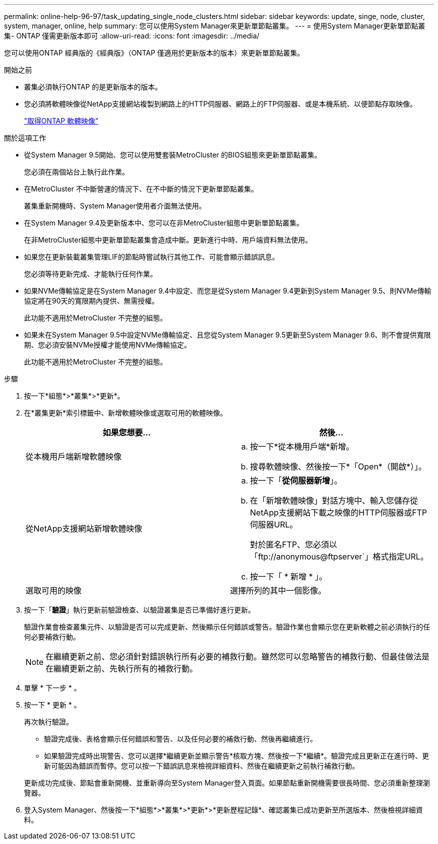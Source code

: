 ---
permalink: online-help-96-97/task_updating_single_node_clusters.html 
sidebar: sidebar 
keywords: update, singe, node, cluster, system, manager, online, help 
summary: 您可以使用System Manager來更新單節點叢集。 
---
= 使用System Manager更新單節點叢集- ONTAP 僅需更新版本即可
:allow-uri-read: 
:icons: font
:imagesdir: ../media/


[role="lead"]
您可以使用ONTAP 經典版的《經典版》（ONTAP 僅適用於更新版本的版本）來更新單節點叢集。

.開始之前
* 叢集必須執行ONTAP 的是更新版本的版本。
* 您必須將軟體映像從NetApp支援網站複製到網路上的HTTP伺服器、網路上的FTP伺服器、或是本機系統、以便節點存取映像。
+
link:task_obtaining_ontap_software_images.md#["取得ONTAP 軟體映像"]



.關於這項工作
* 從System Manager 9.5開始、您可以使用雙套裝MetroCluster 的BIOS組態來更新單節點叢集。
+
您必須在兩個站台上執行此作業。

* 在MetroCluster 不中斷營運的情況下、在不中斷的情況下更新單節點叢集。
+
叢集重新開機時、System Manager使用者介面無法使用。

* 在System Manager 9.4及更新版本中、您可以在非MetroCluster組態中更新單節點叢集。
+
在非MetroCluster組態中更新單節點叢集會造成中斷。更新進行中時、用戶端資料無法使用。

* 如果您在更新裝載叢集管理LIF的節點時嘗試執行其他工作、可能會顯示錯誤訊息。
+
您必須等待更新完成、才能執行任何作業。

* 如果NVMe傳輸協定是在System Manager 9.4中設定、而您是從System Manager 9.4更新到System Manager 9.5、則NVMe傳輸協定將在90天的寬限期內提供、無需授權。
+
此功能不適用於MetroCluster 不完整的組態。

* 如果未在System Manager 9.5中設定NVMe傳輸協定、且您從System Manager 9.5更新至System Manager 9.6、則不會提供寬限期、您必須安裝NVMe授權才能使用NVMe傳輸協定。
+
此功能不適用於MetroCluster 不完整的組態。



.步驟
. 按一下*組態*>*叢集*>*更新*。
. 在*叢集更新*索引標籤中、新增軟體映像或選取可用的軟體映像。
+
|===
| 如果您想要... | 然後... 


 a| 
從本機用戶端新增軟體映像
 a| 
.. 按一下*從本機用戶端*新增。
.. 搜尋軟體映像、然後按一下*「Open*（開啟*）」。




 a| 
從NetApp支援網站新增軟體映像
 a| 
.. 按一下「*從伺服器新增*」。
.. 在「新增軟體映像」對話方塊中、輸入您儲存從NetApp支援網站下載之映像的HTTP伺服器或FTP伺服器URL。
+
對於匿名FTP、您必須以「+ftp://anonymous@ftpserver+`」格式指定URL。

.. 按一下「 * 新增 * 」。




 a| 
選取可用的映像
 a| 
選擇所列的其中一個影像。

|===
. 按一下「*驗證*」執行更新前驗證檢查、以驗證叢集是否已準備好進行更新。
+
驗證作業會檢查叢集元件、以驗證是否可以完成更新、然後顯示任何錯誤或警告。驗證作業也會顯示您在更新軟體之前必須執行的任何必要補救行動。

+
[NOTE]
====
在繼續更新之前、您必須針對錯誤執行所有必要的補救行動。雖然您可以忽略警告的補救行動、但最佳做法是在繼續更新之前、先執行所有的補救行動。

====
. 單擊 * 下一步 * 。
. 按一下 * 更新 * 。
+
再次執行驗證。

+
** 驗證完成後、表格會顯示任何錯誤和警告、以及任何必要的補救行動、然後再繼續進行。
** 如果驗證完成時出現警告、您可以選擇*繼續更新並顯示警告*核取方塊、然後按一下*繼續*。驗證完成且更新正在進行時、更新可能因為錯誤而暫停。您可以按一下錯誤訊息來檢視詳細資料、然後在繼續更新之前執行補救行動。


+
更新成功完成後、節點會重新開機、並重新導向至System Manager登入頁面。如果節點重新開機需要很長時間、您必須重新整理瀏覽器。

. 登入System Manager、然後按一下*組態*>*叢集*>*更新*>*更新歷程記錄*、確認叢集已成功更新至所選版本、然後檢視詳細資料。

